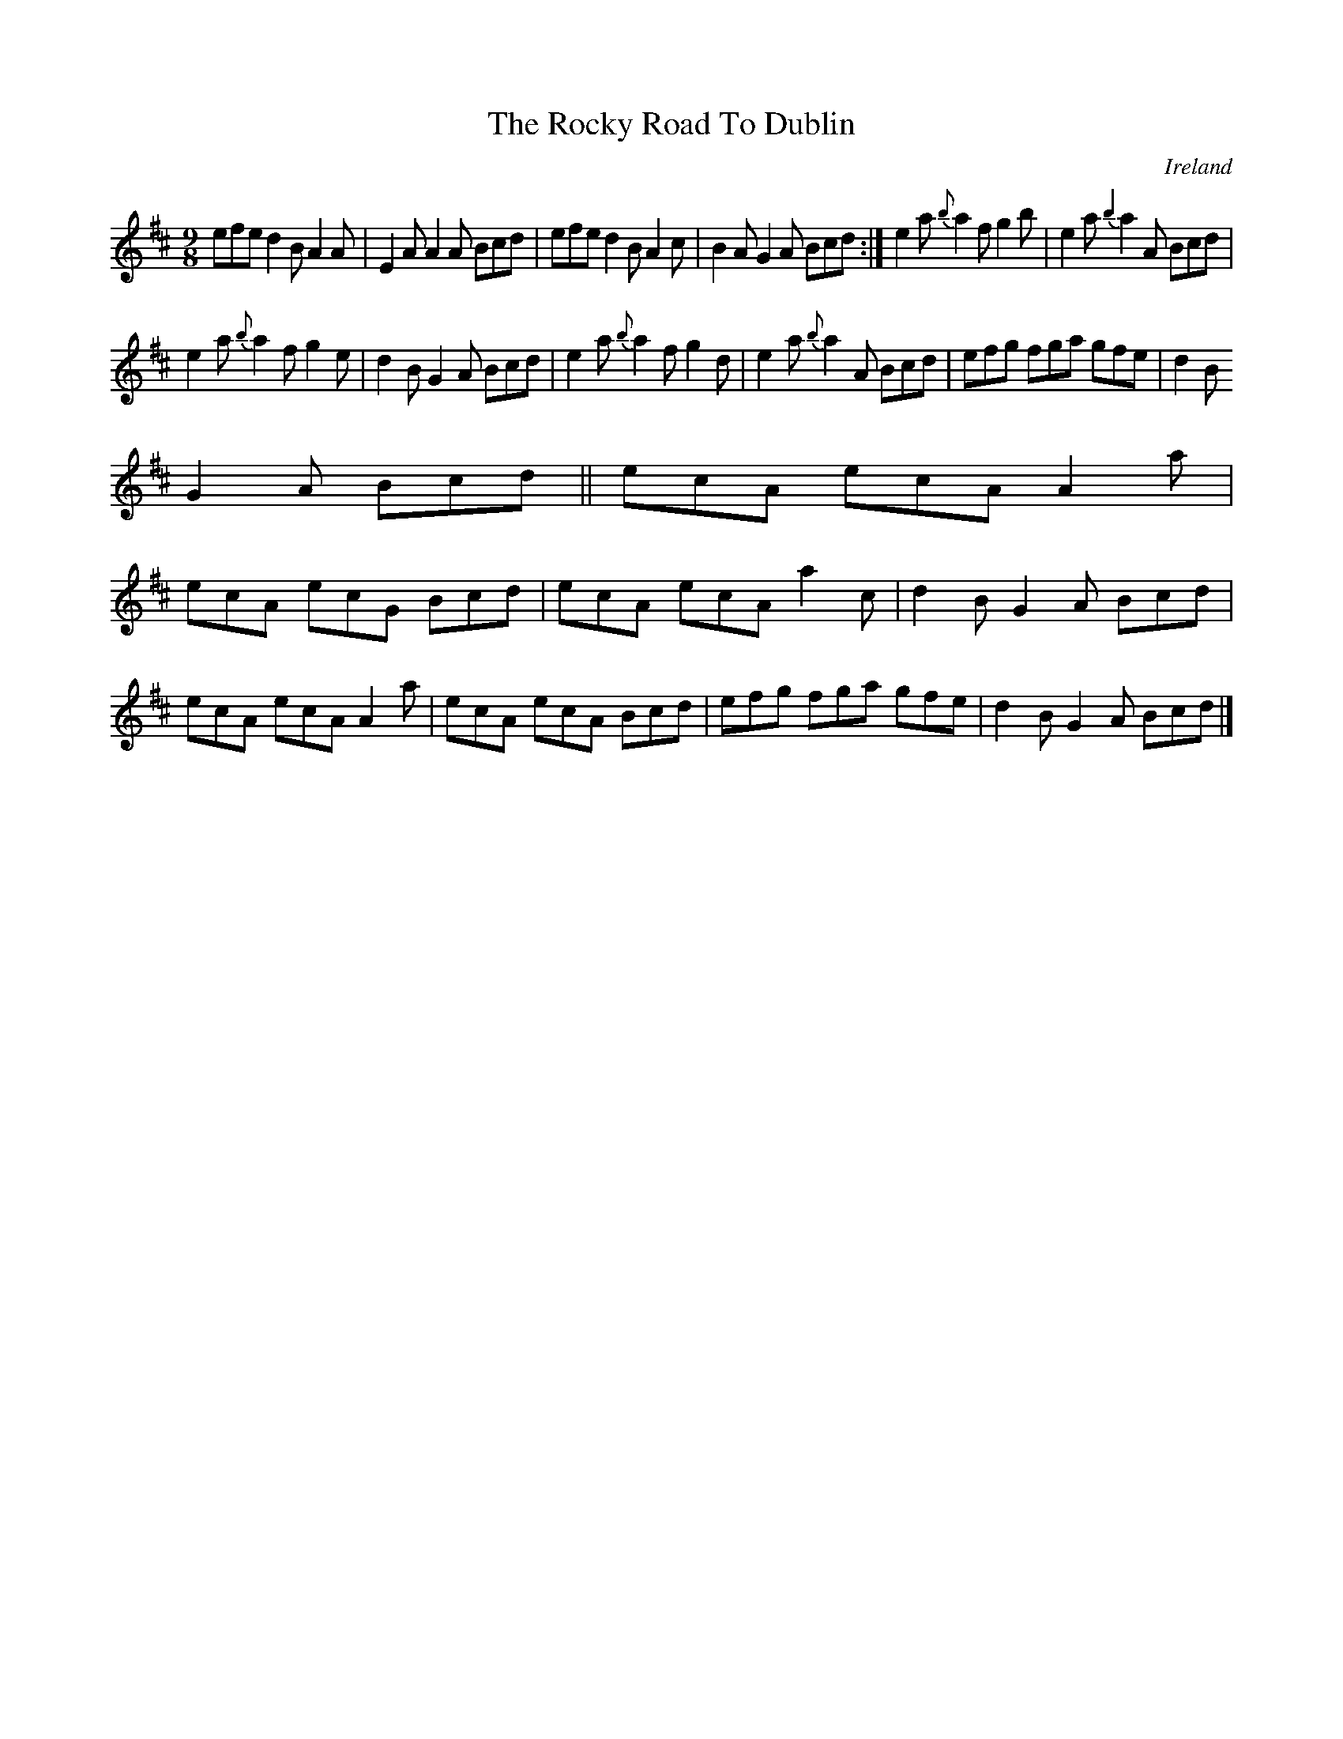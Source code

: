 X:411
T:The Rocky Road To Dublin
N:anon.
O:Ireland
B:Francis O'Neill: "The Dance Music of Ireland" (1907) no. 411
R:Hop, slip jig
Z:Transcribed by Frank Nordberg - http://www.musicaviva.com
N:Music Aviva - The Internet center for free sheet music downloads
%According to Phil Taylor (http://rbu01.ed-rbu.mrc.ac.uk/barflystuff/barf
lypage.html)
%this tune is played in A minor (without the sharps for the fs)
%It might be a typo in O'Neill, but it seems more likely that
%performance practise has changed since the book was published.
M:9/8
L:1/8
K:D
efe d2B A2A|E2A A2A Bcd|efe d2B A2c|B2A G2A Bcd:|e2a {b}a2f g2b|e2a {b2}a2A Bcd|
e2a {b}a2f g2e|d2B G2A Bcd|e2a {b}a2f g2d|e2a {b}a2A Bcd|efg fga gfe|d2B
G2A Bcd||ecA ecA A2a|
ecA ecG Bcd|ecA ecA a2c|d2B G2A Bcd|ecA ecA A2a|ecA ecA Bcd|efg fga gfe|d2B G2A Bcd|]

